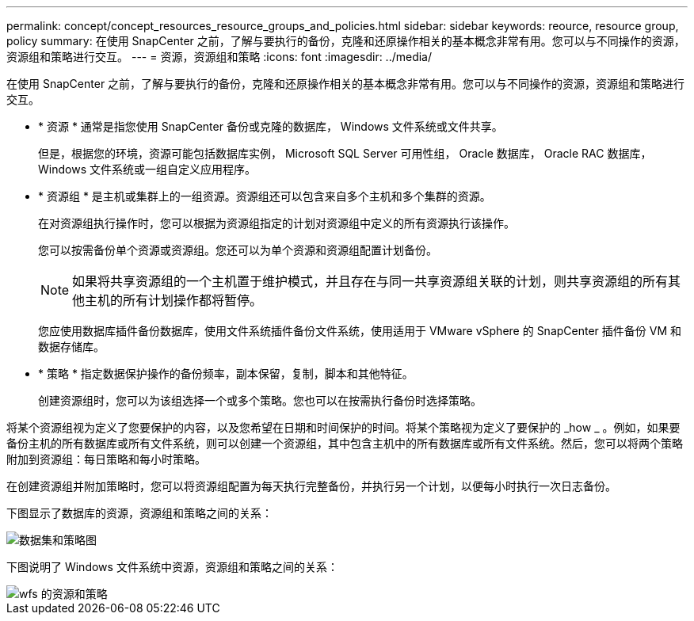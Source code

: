 ---
permalink: concept/concept_resources_resource_groups_and_policies.html 
sidebar: sidebar 
keywords: reource, resource group, policy 
summary: 在使用 SnapCenter 之前，了解与要执行的备份，克隆和还原操作相关的基本概念非常有用。您可以与不同操作的资源，资源组和策略进行交互。 
---
= 资源，资源组和策略
:icons: font
:imagesdir: ../media/


[role="lead"]
在使用 SnapCenter 之前，了解与要执行的备份，克隆和还原操作相关的基本概念非常有用。您可以与不同操作的资源，资源组和策略进行交互。

* * 资源 * 通常是指您使用 SnapCenter 备份或克隆的数据库， Windows 文件系统或文件共享。
+
但是，根据您的环境，资源可能包括数据库实例， Microsoft SQL Server 可用性组， Oracle 数据库， Oracle RAC 数据库， Windows 文件系统或一组自定义应用程序。

* * 资源组 * 是主机或集群上的一组资源。资源组还可以包含来自多个主机和多个集群的资源。
+
在对资源组执行操作时，您可以根据为资源组指定的计划对资源组中定义的所有资源执行该操作。

+
您可以按需备份单个资源或资源组。您还可以为单个资源和资源组配置计划备份。

+

NOTE: 如果将共享资源组的一个主机置于维护模式，并且存在与同一共享资源组关联的计划，则共享资源组的所有其他主机的所有计划操作都将暂停。

+
您应使用数据库插件备份数据库，使用文件系统插件备份文件系统，使用适用于 VMware vSphere 的 SnapCenter 插件备份 VM 和数据存储库。

* * 策略 * 指定数据保护操作的备份频率，副本保留，复制，脚本和其他特征。
+
创建资源组时，您可以为该组选择一个或多个策略。您也可以在按需执行备份时选择策略。



将某个资源组视为定义了您要保护的内容，以及您希望在日期和时间保护的时间。将某个策略视为定义了要保护的 _how _ 。例如，如果要备份主机的所有数据库或所有文件系统，则可以创建一个资源组，其中包含主机中的所有数据库或所有文件系统。然后，您可以将两个策略附加到资源组：每日策略和每小时策略。

在创建资源组并附加策略时，您可以将资源组配置为每天执行完整备份，并执行另一个计划，以便每小时执行一次日志备份。

下图显示了数据库的资源，资源组和策略之间的关系：

image::../media/datasets_and_policies.gif[数据集和策略图]

下图说明了 Windows 文件系统中资源，资源组和策略之间的关系：

image::../media/resources_and_policies_for_wfs.gif[wfs 的资源和策略]
